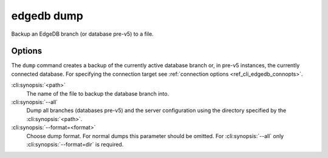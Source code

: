.. _ref_cli_edgedb_dump:


===========
edgedb dump
===========

Backup an EdgeDB branch (or database pre-v5) to a file.

.. cli:synopsis::

    edgedb dump [<options>] <path>


Options
=======

The ``dump`` command creates a backup of the currently active database branch
or, in pre-v5 instances, the currently connected database.
For specifying the connection target see :ref:`connection options
<ref_cli_edgedb_connopts>`.

:cli:synopsis:`<path>`
    The name of the file to backup the database branch into.

:cli:synopsis:`--all`
    Dump all branches (databases pre-v5) and the server configuration using the
    directory specified by the :cli:synopsis:`<path>`.

:cli:synopsis:`--format=<format>`
    Choose dump format. For normal dumps this parameter should be
    omitted. For :cli:synopsis:`--all` only
    :cli:synopsis:`--format=dir` is required.
